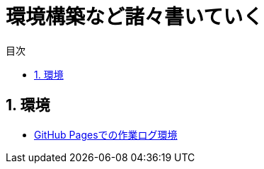 :toc: left
:toclevels: 2
:toc-title: 目次
:sectnums:

:icons: font

= 環境構築など諸々書いていく

== 環境
- link:buildenv/githubpages.html[GitHub Pagesでの作業ログ環境]